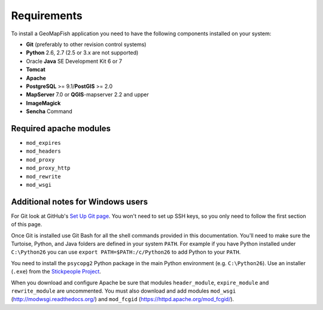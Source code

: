 .. _integrator_requirements:

Requirements
============

To install a GeoMapFish application you need to have the following
components installed on your system:

* **Git** (preferably to other revision control systems)
* **Python** 2.6, 2.7 (2.5 or 3.x are not supported)
* Oracle **Java** SE Development Kit 6 or 7
* **Tomcat**
* **Apache**
* **PostgreSQL** >= 9.1/**PostGIS** >= 2.0
* **MapServer** 7.0 or **QGIS**-mapserver 2.2 and upper
* **ImageMagick**
* **Sencha** Command

Required apache modules
~~~~~~~~~~~~~~~~~~~~~~~

* ``mod_expires``
* ``mod_headers``
* ``mod_proxy``
* ``mod_proxy_http``
* ``mod_rewrite``
* ``mod_wsgi``

Additional notes for Windows users
~~~~~~~~~~~~~~~~~~~~~~~~~~~~~~~~~~

For Git look at GitHub's `Set Up Git page
<http://help.github.com/win-set-up-git/>`_. You won't need to set up SSH
keys, so you only need to follow the first section of this page.

Once Git is installed use Git Bash for all the shell commands provided in
this documentation. You'll need to make sure the Turtoise, Python, and Java
folders are defined in your system ``PATH``. For example if you have Python installed under
``C:\Python26`` you can use ``export PATH=$PATH:/c/Python26`` to add Python
to your ``PATH``.

You need to install the ``psycopg2`` Python package in the main Python
environment (e.g. ``C:\Python26``). Use an installer (``.exe``) from the
`Stickpeople Project
<http://www.stickpeople.com/projects/python/win-psycopg/>`_.

When you download and configure Apache be sure that modules ``header_module``,
``expire_module`` and ``rewrite_module`` are uncommented. You must also download
and add modules ``mod_wsgi`` (http://modwsgi.readthedocs.org/) and ``mod_fcgid``
(https://httpd.apache.org/mod_fcgid/).
